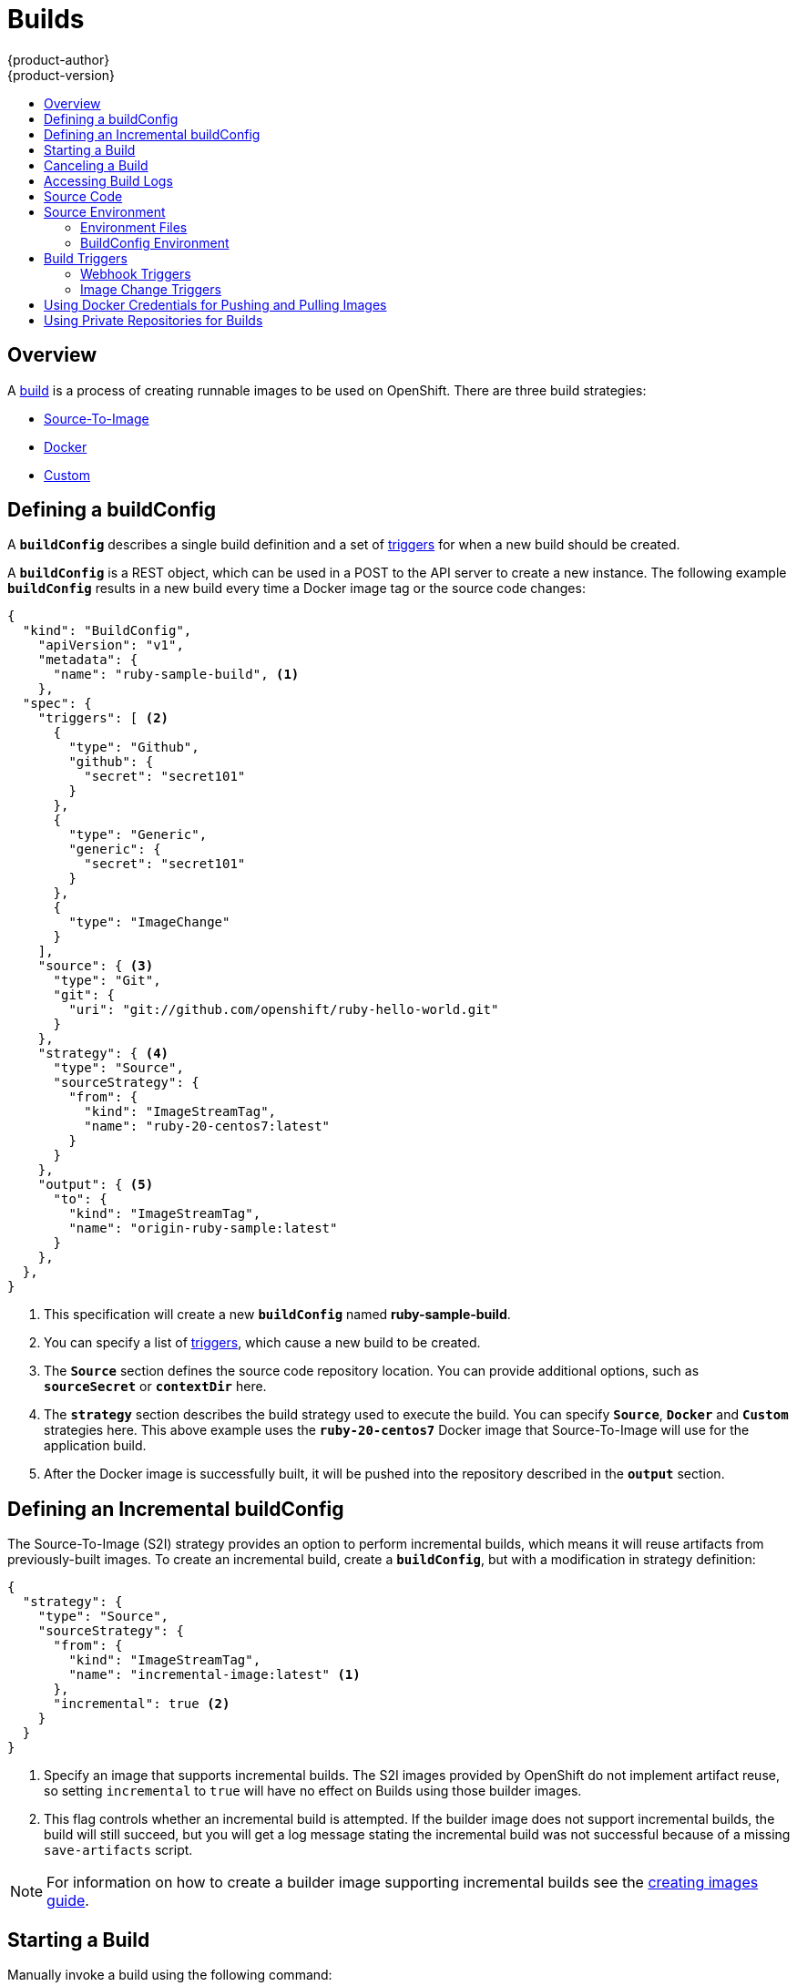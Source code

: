 = Builds
{product-author}
{product-version}
:data-uri:
:icons:
:experimental:
:toc: macro
:toc-title:
:prewrap!:

toc::[]

== Overview
A link:../architecture/core_concepts/builds_and_image_streams.html#builds[build] is a process of creating
runnable images to be used on OpenShift. There are three build strategies:

- link:../architecture/core_concepts/builds_and_image_streams.html#source-build[Source-To-Image]
- link:../architecture/core_concepts/builds_and_image_streams.html#docker-build[Docker]
- link:../architecture/core_concepts/builds_and_image_streams.html#custom-build[Custom]

[[defining-a-buildconfig]]

== Defining a buildConfig

A `*buildConfig*` describes a single build definition and a
set of link:#triggers[triggers] for when a new build should be created.

A `*buildConfig*` is a REST object, which can be used in a POST to the API server to
create a new instance. The following example `*buildConfig*` results in a new build
every time a Docker image tag or the source code changes:

====

[source,json]
----
{
  "kind": "BuildConfig",
    "apiVersion": "v1",
    "metadata": {
      "name": "ruby-sample-build", <1>
    },
  "spec": {
    "triggers": [ <2>
      {
        "type": "Github",
        "github": {
          "secret": "secret101"
        }
      },
      {
        "type": "Generic",
        "generic": {
          "secret": "secret101"
        }
      },
      {
        "type": "ImageChange"
      }
    ],
    "source": { <3>
      "type": "Git",
      "git": {
        "uri": "git://github.com/openshift/ruby-hello-world.git"
      }
    },
    "strategy": { <4>
      "type": "Source",
      "sourceStrategy": {
        "from": {
          "kind": "ImageStreamTag",
          "name": "ruby-20-centos7:latest"
        }
      }
    },
    "output": { <5>
      "to": {
        "kind": "ImageStreamTag",
        "name": "origin-ruby-sample:latest"
      }
    },
  },
}
----

<1> This specification will create a new `*buildConfig*` named
*ruby-sample-build*.
<2> You can specify a list of link:#build-triggers[triggers], which cause a new build to be created.
<3> The `*Source*` section defines the source code repository location. You can
provide additional options, such as `*sourceSecret*` or `*contextDir*` here.
<4> The `*strategy*` section describes the build strategy used to execute the
build. You can specify `*Source*`, `*Docker*` and `*Custom*` strategies here.
This above example uses the `*ruby-20-centos7*` Docker image that
Source-To-Image will use for the application build.
<5> After the Docker image is successfully built, it will be pushed into the
repository described in the `*output*` section.
====

[[defining-an-incremental-buildconfig]]

== Defining an Incremental buildConfig
The Source-To-Image (S2I) strategy provides an option to perform incremental
builds, which means it will reuse artifacts from previously-built images. To
create an incremental build, create a `*buildConfig*`, but with a modification in
strategy definition:

====

[source,json]
----
{
  "strategy": {
    "type": "Source",
    "sourceStrategy": {
      "from": {
        "kind": "ImageStreamTag",
        "name": "incremental-image:latest" <1>
      },
      "incremental": true <2>
    }
  }
}
----

<1> Specify an image that supports incremental builds. The S2I images provided
by OpenShift do not implement artifact reuse, so setting `incremental`  to
`true` will have no effect on Builds using those builder images.
<2> This flag controls whether an incremental build is attempted. If the builder
image does not support incremental builds, the build will still succeed, but you
will get a log message stating the incremental build was not successful because
of a missing `save-artifacts` script.
====

[NOTE]
For information on how to create a builder image supporting incremental builds
see the link:../creating_images/s2i.html[creating images guide].

[[starting-a-build]]

== Starting a Build
Manually invoke a build using the following command:

----
$ oc start-build <buildConfigName>
----

Re-run a build using the `--from-build` flag:

----
$ oc start-build --from-build=<buildName>
----

Specify the `--follow` flag to stream the build's logs in stdout:

----
$ oc start-build <buildConfigName> --follow
----

[[canceling-a-build]]

== Canceling a Build
Manually cancel a build using the following command:

----
$ oc cancel-build <buildName>
----

[[accessing-build-logs]]

== Accessing Build Logs
To allow access to build logs, use the following command:

----
$ oc build-logs <buildName>
----

*Source Build Logs*

By default, link:../architecture/core_concepts/builds_and_image_streams.html#builds[source
builds] show full output of the *_assemble_* script and all subsequent errors.
To enable more verbose output, pass the `*BUILD_LOGLEVEL*` environment variable
as part of the `*sourceStrategy*` in a `*buildConfig*`:

====

----
{
  "sourceStrategy": {
    ...
    "env": [
      {
        "Name": "BUILD_LOGLEVEL",
        "Value": "2" <1>
      }
    ]
  }
}
----

<1> Adjust this value to the desired log level.
====

NOTE: A platform administrator can set verbosity for the entire OpenShift
instance by passing the `--loglevel` option to the `openshift start` command.
If both `--loglevel` and `BUILD_LOGLEVEL` are specified, `BUILD_LOGLEVEL` takes precedence.

Available log levels for Source builds are as follows:

[horizontal]
Level 0:: Produces output from containers running the *_assemble_* script and all encountered errors. This is the default.
Level 1:: Produces basic information about the executed process.
Level 2:: Produces very detailed information about the executed process.
Level 3:: Produces very detailed information about the executed process, and a listing of the archive contents.
Level 5:: Produces everything mentioned on previous levels and additionally provides docker push messages.

[[source-code]]

== Source Code
The source code location is one of the required parameters for the
`*buildConfig*`. The build uses this location and fetches the source code that
is later built. The source code location definition is part of the
`*parameters*` section in the `*buildConfig*`:

====

----
{
  "source" : {
    "type" : "Git", <1>
    "git" : { <2>
      "uri": "git://github.com/openshift/ruby-hello-world.git"
    },
    "contextDir": "app/dir", <3>
  },
}
----

<1> The `*type*` field describes which SCM is used to fetch your source code.
<2> The `*git*` field contains the URI to the remote Git repository of the
source code. Optionally, specify the `*ref*` field to check out a specific Git
reference. A valid `*ref*` can be a SHA1 tag or a branch name.
<3> The `*contextDir*` field allows you to override the default location inside
the source code repository where the build looks for the application source
code. If your application exists inside a sub-directory, you can override the
default location (the root folder) using this field.
====

[[configuring-the-source-environment]]
== Source Environment

There are two ways to make environment variables available to the
link:../architecture/core_concepts/builds_and_image_streams.html#builds[source build]
process and resulting \image: link:#environment-files[environment files] and
link:#buildconfig-environment[buildConfig environment] values.

[[environment-files]]

=== Environment Files
Source build enables you to set environment values (one per line) inside your
application, by specifying them in a *_.sti/environment_* file in the source
repository. The environment variables specified in this file are present during
the build process and in the final docker image. The complete list of supported
environment variables is available in the
link:../using_images/overview.html[documentation] for each image.

If you provide a *_.sti/environment_* file in your source repository, S2I reads
this file during the build. This allows customization of the build behavior as
the *_assemble_* script may use these variables.

For example, if you want to disable assets compilation for your Rails
application, you can add `*DISABLE_ASSET_COMPILATION=true*` in the
*_.sti/environment_* file to cause assets compilation to be skipped during the
build.

In addition to builds, the specified environment variables are also available in
the running application itself. For example, you can add
`*RAILS_ENV=development*` to the *_.sti/environment_* file to cause the Rails
application to start in `development` mode instead of `production`.

[[buildconfig-environment]]

=== BuildConfig Environment
You can add environment variables to the `*sourceStrategy*` definition of the
`*buildConfig*`. Defined environment variables are visible during the *_assemble_*
script execution and will be defined in the output image, making them also
available to the *_run_* script and application code.

For example disabling assets compilation for your Rails application:

====

----
{
  "sourceStrategy": {
    ...
    "env": [
      {
        "Name": "DISABLE_ASSET_COMPILATION",
        "Value": "true"
      }
    ]
  }
}
----
====

[[build-triggers]]

== Build Triggers
When defining a `*buildConfig*`, you can define triggers to control the
circumstances in which the `*buildConfig*` should be run. There are two types of
triggers available:

* link:#webhook-triggers[Webhook]
* link:#image-change-triggers[Image change]

[[webhook-triggers]]

=== Webhook Triggers
Webhook triggers allow you to trigger a new build by sending a request to the
OpenShift API endpoint. You can define these triggers using
https://developer.github.com/webhooks/[GitHub webhooks] or Generic webhooks.

*GitHub Webhooks*

https://developer.github.com/webhooks/creating/[GitHub webhooks] handle the call
made by GitHub when a repository is updated. When defining the trigger, you must
specify a link:../dev_guide/secrets.html[`*secret*`] as part of the URL you supply
to GitHub when configuring the webhook. The `*secret*` ensures that only you and
your repository can trigger the build. The following example is a trigger
definition JSON within the `*buildConfig*`:

====

----
{
  "type": "github",
  "github": {
    "secret": "secret101"
  }
}
----
====

The payload URL is returned as the GitHub Webhook URL by the `describe` command
(see link:#describe-buildconfig[below]), and is structured as follows:

----
http://<openshift_api_host:port>/osapi/v1/namespaces/<namespace>/buildconfigs/<name>/webhooks/<secret>/github
----

*Generic Webhooks*

Generic webhooks can be invoked from any system capable of making a web
request. As with a GitHub webhook, you must specify a `*secret*` when defining the
trigger, and the caller must provide this `*secret*` to trigger the build. The
following is an example trigger definition JSON within the `*buildConfig*`:

====

----
{
  "type": "generic",
  "generic": {
    "secret": "secret101"
  }
}
----
====

To set up the caller, supply the calling system with the URL of the generic
webhook endpoint for your build:

----
http://<openshift_api_host:port>/osapi/v1/namespaces/<namespace>/buildconfigs/<name>/webhooks/<secret>/generic
----

The endpoint can accept an optional payload with the following format:

====

----
{
  type: 'git',
  git: {
    uri: '<url to git repository>',
    ref: '<optional git reference>',
    commit: '<commit hash identifying a specific git commit>',
    author: {
      name: '<author name>',
      email: '<author e-mail>',
    },
    committer: {
      name: '<committer name>',
      email: '<committer e-mail>',
    },
    message: '<commit message>'
  }
}
----
====

[#describe-buildconfig]
*Displaying a BuildConfig's Webhook URLs*

Use the following command to display the webhook URLs associated with a build
configuration:

----
$ oc describe buildConfig <name>
----

If the above command does not display any webhook URLs, then no webhook trigger
is defined for that build configuration.

[[image-change-triggers]]

=== Image Change Triggers
Image change triggers allow your build to be automatically invoked when a new
version of an upstream image is available. For example, if a build is based on
top of a RHEL image, then you can trigger that build to run any time the RHEL
image changes. As a result, the application image is always running on the
latest RHEL base image.

Configuring an image change trigger requires the following actions:

. Define an `*ImageStream*` that points to the upstream image you want to
trigger on:
+
====

----
{
  "kind": "ImageStream",
  "apiVersion": "v1",
  "metadata": {
    "name": "ruby-20-centos7"
  }
}
----
====
+
This defines the image stream that is tied to a Docker image repository
located at `_<system-registry>_/_<namespace>_/ruby-20-centos7`. The
`_<system-registry>_` is defined as a service with the name `docker-registry`
running in OpenShift.

. Define a build with a strategy that consumes the image stream:
+
====

----
{
  "strategy": {
    "type": "Source",
    "sourceStrategy": {
      "from": {
        "kind": "ImageStreamTag",
        "name": "ruby-20-centos7:latest"
      },
    }
  }
}
----
====
+
In this case, the `*sourceStrategy*` definition is consuming the `latest` tag of
the ImageStream named `ruby-20-centos7` located within this namespace.

. Define an image change trigger:
+
====

----
{
  "type": "imageChange",
  "imageChange": {}
}
----
====
+
This defines an image change trigger that monitors the `*ImageStream*` and
`*Tag*` as defined by the Strategy's *From* field. When a change occurs, a new
build is triggered and is supplied with an immutable Docker tag that points to
the new image that was just created. This new image will be used by the Strategy
when it executes for the build. For example, the resulting build will be:
+
====

----
{
  "strategy": {
    "type": "Source",
    "sourceStrategy": {
      "from": {
        "kind": "DockerImage",
        "name": "172.30.17.3:5001/mynamespace/ruby-20-centos7:immutableid"
      }
    }
  }
}
----
====

This ensures that the triggered build uses the new image that was just pushed to
the repository, and the build can be re-run any time with the same inputs.

In addition to setting the image field for all `*Strategy*` types, for custom
builds, the `OPENSHIFT_CUSTOM_BUILD_BASE_IMAGE` environment variable is checked.
If it does not exist, then it is created with the immutable image reference. If
it does exist then it is updated with the immutable image reference.

If a build is triggered due to a webhook trigger or manual request,
the build that is created uses the `*immutableid*` resolved from the
`*ImageStream*` referenced by the `*Strategy*`. This ensures that builds
are performed using consistent image tags for ease of reproduction.

[#using-docker-credentials-for-pushing-and-pulling-images]
== Using Docker Credentials for Pushing and Pulling Images

Supply the `.dockercfg` file with valid Docker Registry credentials in order to
push the output image into a private Docker Registry or pull the builder image
from the private Docker Registry that requires authentication. For the OpenShift
Docker Registry, you don't have to do this because `*secrets*` are generated
automatically for you by OpenShift.

The *_.dockercfg_* JSON file is found in your home directory by default and has
the following format:

====

----
{
	"https://index.docker.io/v1/": { <1>
		"auth": "YWRfbGzhcGU6R2labnRib21ifTE=", <2>
		"email": "user@example.com" <3>
	}
}
----

<1> URL of the registry.
<2> Encrypted password.
<3> Email address for the login.
====

You can define multiple Docker registry entries in this file. Alternatively, you
can also add authentication entries to this file by running the `docker login`
command. The file will be created if it does not exist. Kubernetes provides
https://github.com/GoogleCloudPlatform/kubernetes/blob/master/docs/design/secrets.md[`*secret*`],
which are used to store your configuration and passwords.

. Create the `*secret*` from your local `.dockercfg` file:
+
====
----
$ oc secrets new dockerhub ~/.dockercfg
----
====
+
This generates a JSON specification of the `*secret*` named *dockerhub* and
creates the object.

. Once the `*secret*` is created, add it to the builder service account:
+
====
----
$ oc secrets add serviceaccount/builder secrets/dockerhub
----
====

. Add a `PushSecret` field into the `Output` section of the `*buildConfig*` and
set it to the name of the `*secret*` that you created, which in the above example
is *dockerhub*:
+
====

----
{
  "parameters": {
    "output": {
      "to": {
        "name": "private-image"
      },
      "pushSecret":{
        "name": "dockerhub"
      }
    }
  }
}
----
====

. Pull the builder Docker image from a private Docker registry by specifying the
`PullSecret` field, which is part of the build strategy definition:
+
====

----
{
  "strategy": {
    "sourceStrategy": {
      "from": {
        "kind": "DockerImage",
        "name": "docker.io/user/private_repository"
       },
       "pullSecret": {
        "name": "dockerhub"
       },
    },
    "type": "Source"
  }
}
----
====

[#using-private-repositories-for-builds]
== Using Private Repositories for Builds

Supply valid credentials to build an application from a private repository.
Currently, only SSH key based authentication is supported. The repository keys
are located in the `$HOME/.ssh/` directory, and are named `id_dsa.pub`,
`id_ecdsa.pub`, `id_ed25519.pub`, or `id_rsa.pub` by default. Generate SSH key
credentials with the following command:

====

----
$ ssh-keygen -t rsa -C "your_email@example.com"
----
====

Two files are created: the public key and a corresponding private key (one of
`id_dsa`, `id_ecdsa`, `id_ed25519`, or `id_rsa`). With both of these in place,
consult your source control management (SCM) system's manual on how to upload
the public key. The private key will be used to access your private repository.

A link:dev_guide/secrets[`*secret*`]
is used to store your keys.

. Create the `*secret*` first before using the SSH key to access the private
repository:
+
====
----
$ oc create -f secret.json
----
====

. The `*data*` field for the `*secret*` must contain your private key with the
value set to the base64-encoded content of that file:
+
====

----
$ base64 -w 0 $HOME/.ssh/id_rsa
6yJodHRwc1ovL2zuZGV4LmRvY21lci5aby92MS8iOnsiYXV0aCI6ImJXWnZhblJwYXpwdVoybGxkR2d4TUE9PSIsImVtYWlsIj8ibWlAbWlmby5zayJ9fQ==
----
====

. Copy the value returned from the above command and place it into the
`ssh-privatekey` field in `*_secret.json_*` file:
+
====

----
{
  "kind": "Secret",
  "apiVersion": "v1",
  "metadata": {
    "name": "scmsecret"
  },
  "data": {
    "ssh-privatekey": "6yJodHRwc1ovL2zuZGV4LmRvY21lci5aby92MS8iOnsiYXV0aCI6ImJXWnZhblJwYXpwdVoybGxkR2d4TUE9PSIsImVtYWlsIj8ibWlAbWlmby5zayJ9fQ=="
  },
  "type": "Opaque"
}
----
====

. Create a second `*secret*` for Docker from the *_secret.json_* file:
+
====

----
$ oc create -f secret.json
----
====

. Add a `*sourceSecret*` field into the `*Source*` section inside the
buildConfig and set it to the name of the `*secret*` that you created, in this
case `*scmsecret*`:
+
====

----
{
  "apiVersion": "v1",
  "kind": "BuildConfig",
  "metadata": {
    "name": "sample-build",
  },
  "parameters": {
    "output": {
      "to": {
        "name": "sample-image"
      }
    },
    "source": {
      "git": {
        "uri": "git@repository.com:user/app.git" <1>
      },
      "sourceSecret": {
        "name": "scmsecret"
      },
      "type": "Git"
    },
    "strategy": {
      "sourceStrategy": {
        "from": {
          "kind": "ImageStreamTag",
          "name": "python-33-centos7:latest"
        }
      },
      "type": "Source"
    }
  }
----
<1> The URL of private repository is usually in the form
`git@example.com:<username>/<repository>`
====
